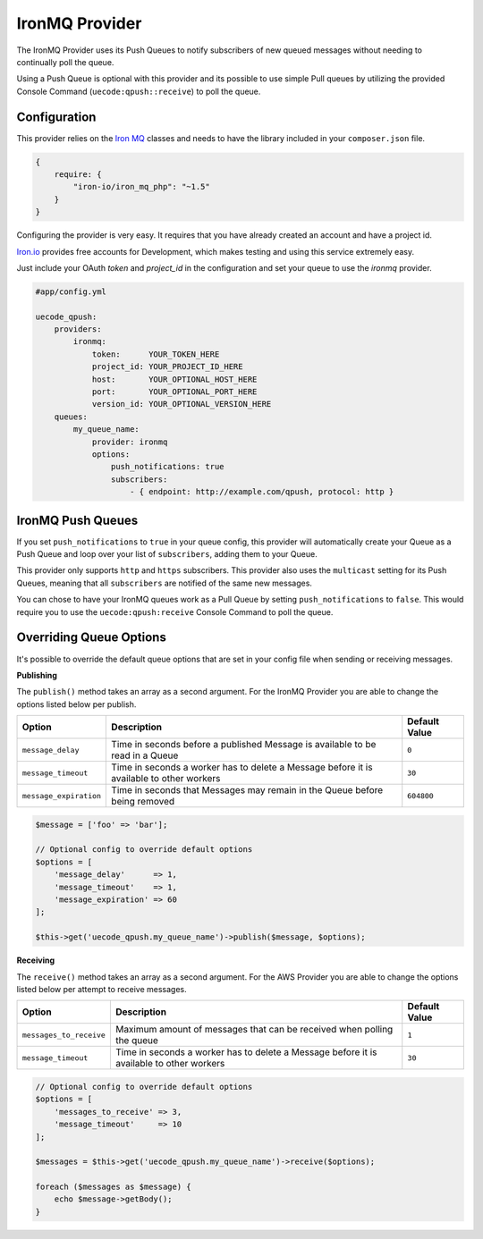 IronMQ Provider
---------------

The IronMQ Provider uses its Push Queues to notify subscribers of new queued
messages without needing to continually poll the queue.

Using a Push Queue is optional with this provider and its possible to use simple
Pull queues by utilizing the provided Console Command (``uecode:qpush::receive``)
to poll the queue.

Configuration
^^^^^^^^^^^^^

This provider relies on the `Iron MQ <https://github.com/iron-io/iron_mq_php>`_ classes
and needs to have the library included in your ``composer.json`` file.

.. code-block:: js

    {
        require: {
            "iron-io/iron_mq_php": "~1.5"
        }
    }


Configuring the provider is very easy. It requires that you have already created
an account and have a project id.

`Iron.io <http://www.iron.io/>`_ provides free accounts for Development, which makes
testing and using this service extremely easy.

Just include your OAuth `token` and `project_id` in the configuration and set your
queue to use the `ironmq` provider.

.. code-block:: yaml

    #app/config.yml

    uecode_qpush:
        providers:
            ironmq:
                token:      YOUR_TOKEN_HERE
                project_id: YOUR_PROJECT_ID_HERE
                host:       YOUR_OPTIONAL_HOST_HERE
                port:       YOUR_OPTIONAL_PORT_HERE
                version_id: YOUR_OPTIONAL_VERSION_HERE
        queues:
            my_queue_name:
                provider: ironmq
                options:
                    push_notifications: true
                    subscribers:
                        - { endpoint: http://example.com/qpush, protocol: http }

IronMQ Push Queues
^^^^^^^^^^^^^^^^^^

If you set ``push_notifications`` to ``true`` in your queue config, this provider
will automatically create your Queue as a Push Queue and loop over your list of ``subscribers``,
adding them to your Queue.

This provider only supports ``http`` and ``https`` subscribers. This provider also uses the
``multicast`` setting for its Push Queues, meaning that all ``subscribers`` are notified of
the same new messages.

You can chose to have your IronMQ queues work as a Pull Queue by setting ``push_notifications`` to ``false``.
This would require you to use the ``uecode:qpush:receive`` Console Command to poll the queue.

Overriding Queue Options
^^^^^^^^^^^^^^^^^^^^^^^^

It's possible to override the default queue options that are set in your config file
when sending or receiving messages.

**Publishing**

The ``publish()`` method takes an array as a second argument. For the IronMQ
Provider you are able to change the options listed below per publish.

+--------------------------+-------------------------------------------------------------------------------------------+---------------+
| Option                   | Description                                                                               | Default Value |
+==========================+===========================================================================================+===============+
| ``message_delay``        | Time in seconds before a published Message is available to be read in a Queue             | ``0``         |
+--------------------------+-------------------------------------------------------------------------------------------+---------------+
| ``message_timeout``      | Time in seconds a worker has to delete a Message before it is available to other workers  | ``30``        |
+--------------------------+-------------------------------------------------------------------------------------------+---------------+
| ``message_expiration``   | Time in seconds that Messages may remain in the Queue before being removed                | ``604800``    |
+--------------------------+-------------------------------------------------------------------------------------------+---------------+

.. code-block:: php

    $message = ['foo' => 'bar'];

    // Optional config to override default options
    $options = [
        'message_delay'      => 1,
        'message_timeout'    => 1,
        'message_expiration' => 60
    ];

    $this->get('uecode_qpush.my_queue_name')->publish($message, $options);


**Receiving**

The ``receive()`` method takes an array as a second argument. For the AWS Provider
you are able to change the options listed below per attempt to receive messages.

+--------------------------+-------------------------------------------------------------------------------------------+---------------+
| Option                   | Description                                                                               | Default Value |
+==========================+===========================================================================================+===============+
| ``messages_to_receive``  | Maximum amount of messages that can be received when polling the queue                    | ``1``         |
+--------------------------+-------------------------------------------------------------------------------------------+---------------+
| ``message_timeout``      | Time in seconds a worker has to delete a Message before it is available to other workers  | ``30``        |
+--------------------------+-------------------------------------------------------------------------------------------+---------------+

.. code-block:: php

    // Optional config to override default options
    $options = [
        'messages_to_receive' => 3,
        'message_timeout'     => 10
    ];

    $messages = $this->get('uecode_qpush.my_queue_name')->receive($options);

    foreach ($messages as $message) {
        echo $message->getBody();
    }
